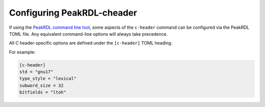 Configuring PeakRDL-cheader
============================

If using the `PeakRDL command line tool <https://peakrdl.readthedocs.io/>`_,
some aspects of the ``c-header`` command can be configured  via the PeakRDL TOML
file. Any equivalent command-line options will always take precedence.

All C header-specific options are defined under the ``[c-header]`` TOML heading.

For example:

.. code-block:: toml

    [c-header]
    std = "gnu17"
    type_style = "lexical"
    subword_size = 32
    bitfields = "ltoh"



.. data:: std

    Select the C standard that generated output will conform to.


.. data:: type_style

    Choose how typedef names are generated.

    The ``lexical`` style will use RDL lexical scope & type names where
    possible and attempt to re-use equivalent type definitions.

    The ``hier`` style uses component's hierarchy as the struct type name.


.. data:: bitfields

    Enable generation of register bitfield structs to provide bit-level access
    to fields.

    Since the packing order of C struct bitfields is implementation defined, the
    packing order must be explicitly specified as ``ltoh`` or ``htol``.


.. data:: subword_size

    C's ``<stdint.h>`` types only extend up to 64-bit types.

    If a register is encountered that is larger than this, the generated
    header will represent it using an array of smaller sub-words.
    Set the desired sub-word size of 8, 16, 32 or 64.
